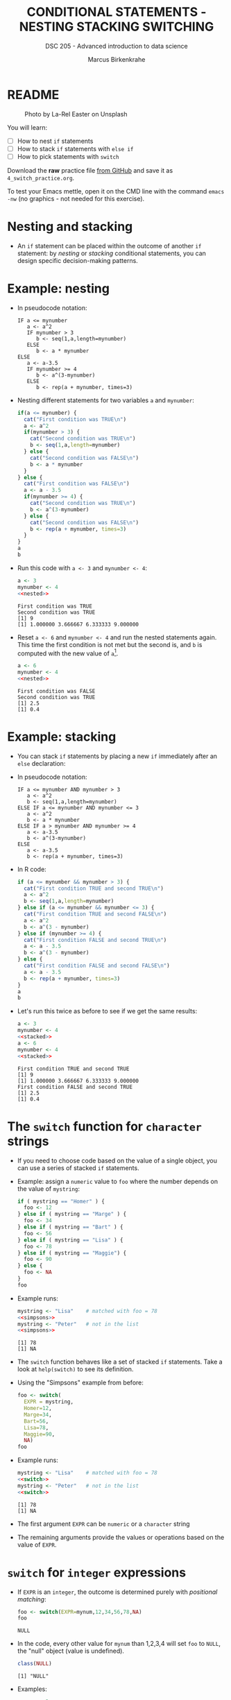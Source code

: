 #+TITLE: CONDITIONAL STATEMENTS - NESTING STACKING SWITCHING
#+AUTHOR: Marcus Birkenkrahe
#+SUBTITLE: DSC 205 - Advanced introduction to data science
#+STARTUP: overview hideblocks indent inlineimages
#+OPTIONS: toc:nil num:nil ^:nil
#+PROPERTY: header-args:R :session *R* :results output :exports both :noweb yes
#+attr_html: :width 300px
* README
#+attr_html: :width 300px
#+caption: Photo by La-Rel Easter on Unsplash
[[../img/4_stack.jpg]]

You will learn:

- [ ] How to nest ~if~ statements
- [ ] How to stack ~if~ statements with ~else if~
- [ ] How to pick statements with ~switch~

Download the *raw* practice file [[https://github.com/birkenkrahe/ds2/tree/main/org][from GitHub]] and save it as
~4_switch_practice.org~.

To test your Emacs mettle, open it on the CMD line with the command
~emacs -nw~ (no graphics - not needed for this exercise).

* Nesting and stacking

- An ~if~ statement can be placed within the outcome of another ~if~
  statement: by /nesting/ or /stacking/ conditional statements, you can
  design specific decision-making patterns.

* Example: nesting

- In pseudocode notation:
  #+begin_example
  IF a <= mynumber
     a <- a^2
     IF mynumber > 3
        b <- seq(1,a,length=mynumber)
     ELSE
        b <- a * mynumber
  ELSE
     a <- a-3.5
     IF mynumber >= 4
        b <- a^(3-mynumber)
     ELSE
        b <- rep(a + mynumber, times=3)
  #+end_example

- Nesting different statements for two variables ~a~ and ~mynumber~:
  #+name: nested
  #+begin_src R :results silent
    if(a <= mynumber) {
      cat("First condition was TRUE\n")
      a <- a^2
      if(mynumber > 3) {
        cat("Second condition was TRUE\n")
        b <- seq(1,a,length=mynumber)
      } else {
        cat("Second condition was FALSE\n")
        b <- a * mynumber
      }
    } else {
      cat("First condition was FALSE\n")
      a <- a - 3.5
      if(mynumber >= 4) {
        cat("Second condition was TRUE\n")
        b <- a^(3-mynumber)
      } else {
        cat("Second condition was FALSE\n")
        b <- rep(a + mynumber, times=3)
      }
    }
    a
    b
  #+end_src

- Run this code with ~a <- 3~ and ~mynumber <- 4~:
  #+begin_src R
    a <- 3
    mynumber <- 4
    <<nested>>
  #+end_src

  #+RESULTS:
  : First condition was TRUE
  : Second condition was TRUE
  : [1] 9
  : [1] 1.000000 3.666667 6.333333 9.000000

- Reset ~a <- 6~ and ~mynumber <- 4~ and run the nested statements
  again. This time the first condition is not met but the second is,
  and ~b~ is computed with the new value of ~a~[fn:1].
  #+begin_src R
    a <- 6
    mynumber <- 4
    <<nested>>
  #+end_src

  #+RESULTS:
  : First condition was FALSE
  : Second condition was TRUE
  : [1] 2.5
  : [1] 0.4

* Example: stacking

- You can stack ~if~ statements by placing a new ~if~ immediately after an
  ~else~ declaration:

- In pseudocode notation:
  #+begin_example
  IF a <= mynumber AND mynumber > 3
     a <- a^2
     b <- seq(1,a,length=mynumber)
  ELSE IF a <= mynumber AND mynumber <= 3
     a <- a^2
     b <- a * mynumber
  ELSE IF a > mynumber AND mynumber >= 4
     a <- a-3.5
     b <- a^(3-mynumber)
  ELSE
     a <- a-3.5
     b <- rep(a + mynumber, times=3)
  #+end_example

- In R code:
  #+name: stacked
  #+begin_src R :results silent
    if (a <= mynumber && mynumber > 3) {
      cat("First condition TRUE and second TRUE\n")
      a <- a^2
      b <- seq(1,a,length=mynumber)
    } else if (a <= mynumber && mynumber <= 3) {
      cat("First condition TRUE and second FALSE\n")
      a <- a^2
      b <- a^(3 - mynumber)
    } else if (mynumber >= 4) {
      cat("First condition FALSE and second TRUE\n")
      a <- a - 3.5
      b <- a^(3 - mynumber)
    } else {
      cat("First condition FALSE and second FALSE\n")
      a <- a - 3.5
      b <- rep(a + mynumber, times=3)
    }
    a
    b
  #+end_src

- Let's run this twice as before to see if we get the same results:
  #+begin_src R
    a <- 3
    mynumber <- 4
    <<stacked>>
    a <- 6
    mynumber <- 4
    <<stacked>>
  #+end_src

  #+RESULTS:
  : First condition TRUE and second TRUE
  : [1] 9
  : [1] 1.000000 3.666667 6.333333 9.000000
  : First condition FALSE and second TRUE
  : [1] 2.5
  : [1] 0.4

* The ~switch~ function for ~character~ strings

- If you need to choose code based on the value of a single object,
  you can use a series of stacked ~if~ statements.

- Example: assign a ~numeric~ value to ~foo~ where the number depends on
  the value of ~mystring~:
  #+name: simpsons
  #+begin_src R
    if ( mystring == "Homer" ) {
      foo <- 12
    } else if ( mystring == "Marge" ) {
      foo <- 34
    } else if ( mystring == "Bart" ) {
      foo <- 56
    } else if ( mystring == "Lisa" ) {
      foo <- 78
    } else if ( mystring == "Maggie") {
      foo <- 90
    } else {
      foo <- NA
    }
    foo
  #+end_src

- Example runs:
  #+begin_src R
    mystring <- "Lisa"    # matched with foo = 78
    <<simpsons>>
    mystring <- "Peter"   # not in the list
    <<simpsons>>
  #+end_src

  #+RESULTS:
  : [1] 78
  : [1] NA

- The ~switch~ function behaves like a set of stacked ~if~
  statements. Take a look at ~help(switch)~ to see its definition.

- Using the "Simpsons" example from before:
  #+name: switch
  #+begin_src R
    foo <- switch(
      EXPR = mystring,
      Homer=12,
      Marge=34,
      Bart=56,
      Lisa=78,
      Maggie=90,
      NA)
    foo
  #+end_src

- Example runs:
    #+begin_src R
    mystring <- "Lisa"    # matched with foo = 78
    <<switch>>
    mystring <- "Peter"   # not in the list
    <<switch>>
  #+end_src

  #+RESULTS:
  : [1] 78
  : [1] NA

- The first argument ~EXPR~ can be ~numeric~ or a ~character~ string

- The remaining arguments provide the values or operations based on
  the value of ~EXPR~. 

* ~switch~ for ~integer~ expressions

- If ~EXPR~ is an ~integer~, the outcome is determined purely with
  /positional matching/:
  #+name: iswitch
  #+begin_src R 
    foo <- switch(EXPR=mynum,12,34,56,78,NA)
    foo
  #+end_src

  #+RESULTS: iswitch
  : NULL

- In the code, every other value for ~mynum~ than 1,2,3,4 will set ~foo~
  to ~NULL~, the "null" object (value is undefined).
  #+begin_src R
    class(NULL)
  #+end_src

  #+RESULTS:
  : [1] "NULL"

- Examples:
  #+begin_src R
    mynum <- 3
    <<iswitch>>
    mynum <- 0
    <<iswitch>>
    mynum <- 100
    <<iswitch>>
  #+end_src

  #+RESULTS:
  : [1] 56
  : NULL
  : NULL

* TODO Exercises
#+attr_latex: :width 300px
[[../img/exercise.jpg]]

Download the raw exercise file [[https://github.com/birkenkrahe/ds2/tree/main/org][from GitHub]] and save it as
~4_switch_exercise.org~.
* TODO Glossary

| TERM           | MEANING                                   |
|----------------+-------------------------------------------|
| nesting ~if~     | ~if~ statements one after the other         |
| stacking ~if~    | ~else~ statement  followed by ~if~            |
| string ~switch~  | string expression is checked              |
| numeric ~switch~ | positional matching of integer expression |

* References

- Davies, T.D. (2016). The Book of R. NoStarch Press.

* Footnotes

[fn:1] In the code block, ~<<nested>>~ inserts the named code block
(~#+name: nested~) and runs it.
